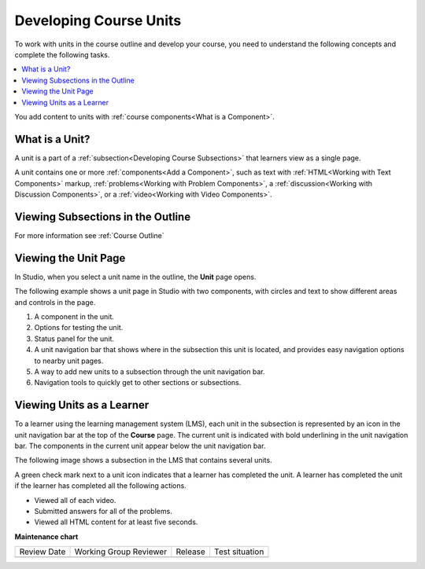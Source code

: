 .. _Developing Course Units:

###################################
Developing Course Units
###################################

.. tags:: educator, reference

To work with units in the course outline and develop your course, you need to
understand the following concepts and complete the following tasks.

.. contents::
   :depth: 1
   :local:

You add content to units with :ref:`course components<What is a Component>`.

.. _What is a Unit:

****************************
What is a Unit?
****************************

A unit is a part of a :ref:`subsection<Developing Course Subsections>` that
learners view as a single page.

A unit contains one or more :ref:`components<Add a Component>`,
such as text with :ref:`HTML<Working with Text Components>` markup,
:ref:`problems<Working with Problem Components>`, a :ref:`discussion<Working
with Discussion Components>`, or a
:ref:`video<Working with Video Components>`.

***********************************
Viewing Subsections in the Outline
***********************************

For more information see :ref:`Course Outline`


****************************
Viewing the Unit Page
****************************

In Studio, when you select a unit name in the outline, the **Unit** page opens.

The following example shows a unit page in Studio with two components, with
circles and text to show different areas and controls in the page.

.. image:: /_images/educator_references/unit-page.png
 :alt: The unit page with numbered indicators.
 :width: 600

#. A component in the unit.
#. Options for testing the unit.
#. Status panel for the unit.
#. A unit navigation bar that shows where in the subsection this unit is located, and provides easy navigation options to nearby unit pages.
#. A way to add new units to a subsection through the unit navigation bar.
#. Navigation tools to quickly get to other sections or subsections.

****************************
Viewing Units as a Learner
****************************

To a learner using the learning management system 
(LMS), each unit in the
subsection is represented by an icon in the unit navigation bar at the top of
the **Course** page. The current unit is indicated with bold underlining in the
unit navigation bar. The components in the current unit appear below the unit navigation bar.

The following image shows a subsection in the LMS that contains several units.

.. image:: /_images/educator_references/Units_LMS.png
 :alt: A unit in the LMS, with all of the unit icons in the unit navigation bar
  indicated. Green check marks are visible for some units.
 :width: 500

A green check mark next to a unit icon indicates that a learner has completed
the unit. A learner has completed the unit if the learner has completed all the
following actions.

* Viewed all of each video.
* Submitted answers for all of the problems.
* Viewed all HTML content for at least five seconds.

.. seealso::
 :class: dropdown
 
 :ref:`Create a Unit` (how-to)

 :ref:`Set Access Restrictions For a Unit` (how-to)

 :ref:`Copy and Paste Course Units <Copy and Paste Course Units>` (how-to)

 :ref:`Hide a Unit from Learners <Hide a Unit from Students>` (how-to)

 :ref:`Copy and Paste Course Content <Copy and Paste Course Content>` (how-to)

 :ref:`The Unit Workflow` (reference)



**Maintenance chart**

+--------------+-------------------------------+----------------+--------------------------------+
| Review Date  | Working Group Reviewer        |   Release      |Test situation                  |
+--------------+-------------------------------+----------------+--------------------------------+
|              |                               |                |                                |
+--------------+-------------------------------+----------------+--------------------------------+
